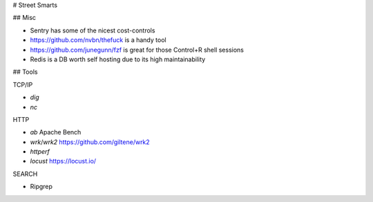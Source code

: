 # Street Smarts

## Misc

* Sentry has some of the nicest cost-controls
* https://github.com/nvbn/thefuck is a handy tool
* https://github.com/junegunn/fzf is great for those Control+R shell sessions
* Redis is a DB worth self hosting due to its high maintainability

## Tools

TCP/IP

* `dig`
* `nc`

HTTP

* `ab` Apache Bench
* `wrk`/`wrk2` https://github.com/giltene/wrk2
* `httperf`
* `locust` https://locust.io/

SEARCH

* Ripgrep
